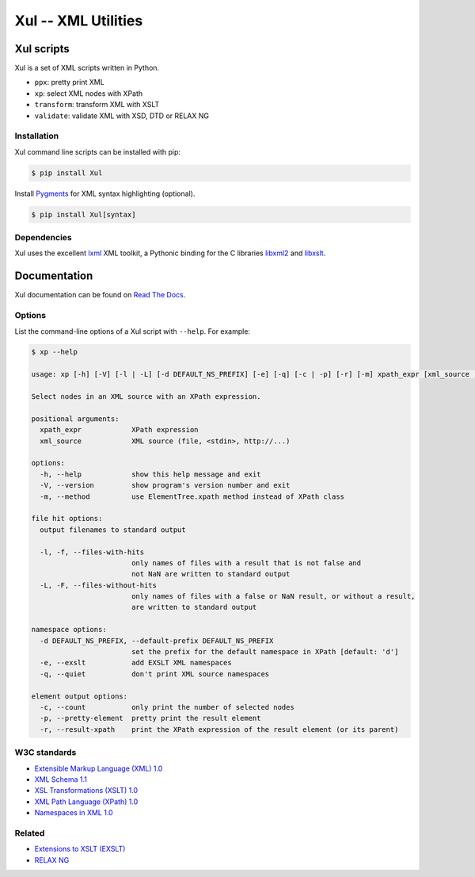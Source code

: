 ====================
Xul -- XML Utilities
====================

.. image:: https://img.shields.io/pypi/v/xul
   :target: https://pypi.org/project/Xul/
   :alt: PyPI version

.. image:: https://img.shields.io/pypi/wheel/xul.svg
   :target: https://pypi.org/project/Xul/
   :alt: Wheel

.. image:: https://img.shields.io/pypi/pyversions/xul.svg
   :target: https://pypi.org/project/Xul/
   :alt: Python versions

.. image:: https://img.shields.io/pypi/l/xul.svg
   :target: https://pypi.org/project/Xul/
   :alt: License

.. image:: https://readthedocs.org/projects/xul/badge/
   :target: https://xul.readthedocs.io/en/stable/
   :alt: Documentation

.. image:: https://img.shields.io/badge/code%20style-black-000000.svg
   :target: https://github.com/psf/black
   :alt: Black code style

.. image:: https://img.shields.io/badge/type%20checked-mypy-039dfc
   :target: https://mypy-lang.org
   :alt: Typing checked by mypy

.. image:: https://img.shields.io/endpoint?url=https://raw.githubusercontent.com/astral-sh/ruff/main/assets/badge/v2.json
   :target: https://astral.sh/ruff
   :alt: Ruff linting

.. image:: https://img.shields.io/badge/imports-isort-1674b1
   :target: https://pycqa.github.io/isort/
   :alt: Imports sorted by isort

.. image:: https://github.com/peteradrichem/Xul/actions/workflows/code-checks.yml/badge.svg
   :target: https://github.com/peteradrichem/Xul/actions/workflows/code-checks.yml
   :alt: Code checks


Xul scripts
===========
Xul is a set of XML scripts written in Python.

- ``ppx``: pretty print XML
- ``xp``: select XML nodes with XPath
- ``transform``: transform XML with XSLT
- ``validate``: validate XML with XSD, DTD or RELAX NG

Installation
------------
Xul command line scripts can be installed with pip:

.. code:: text

        $ pip install Xul

Install Pygments_ for XML syntax highlighting (optional).

.. code:: text

        $ pip install Xul[syntax]

Dependencies
------------
Xul uses the excellent lxml_ XML toolkit, a Pythonic binding for the C libraries
libxml2_ and libxslt_.

Documentation
=============
Xul documentation can be found on `Read The Docs`_.

Options
-------
List the command-line options of a Xul script with ``--help``.
For example:

.. code-block:: console

   $ xp --help

   usage: xp [-h] [-V] [-l | -L] [-d DEFAULT_NS_PREFIX] [-e] [-q] [-c | -p] [-r] [-m] xpath_expr [xml_source ...]

   Select nodes in an XML source with an XPath expression.

   positional arguments:
     xpath_expr            XPath expression
     xml_source            XML source (file, <stdin>, http://...)

   options:
     -h, --help            show this help message and exit
     -V, --version         show program's version number and exit
     -m, --method          use ElementTree.xpath method instead of XPath class

   file hit options:
     output filenames to standard output

     -l, -f, --files-with-hits
                           only names of files with a result that is not false and
                           not NaN are written to standard output
     -L, -F, --files-without-hits
                           only names of files with a false or NaN result, or without a result,
                           are written to standard output

   namespace options:
     -d DEFAULT_NS_PREFIX, --default-prefix DEFAULT_NS_PREFIX
                           set the prefix for the default namespace in XPath [default: 'd']
     -e, --exslt           add EXSLT XML namespaces
     -q, --quiet           don't print XML source namespaces

   element output options:
     -c, --count           only print the number of selected nodes
     -p, --pretty-element  pretty print the result element
     -r, --result-xpath    print the XPath expression of the result element (or its parent)


W3C standards
-------------
- `Extensible Markup Language (XML) 1.0 <https://www.w3.org/TR/xml/>`_
- `XML Schema 1.1 <https://www.w3.org/XML/Schema>`_
- `XSL Transformations (XSLT) 1.0 <https://www.w3.org/TR/xslt-10/>`_
- `XML Path Language (XPath) 1.0 <https://www.w3.org/TR/xpath-10/>`_
- `Namespaces in XML 1.0 <https://www.w3.org/TR/xml-names/>`_

Related
-------
- `Extensions to XSLT (EXSLT) <https://exslt.github.io/>`_
- `RELAX NG <https://relaxng.org/>`_


.. _Read The Docs: https://xul.readthedocs.io/
.. _lxml: https://lxml.de/
.. _libxml2: https://gitlab.gnome.org/GNOME/libxml2/-/wikis/
.. _libxslt: https://gitlab.gnome.org/GNOME/libxslt/-/wikis/
.. _Pygments: https://pygments.org/
